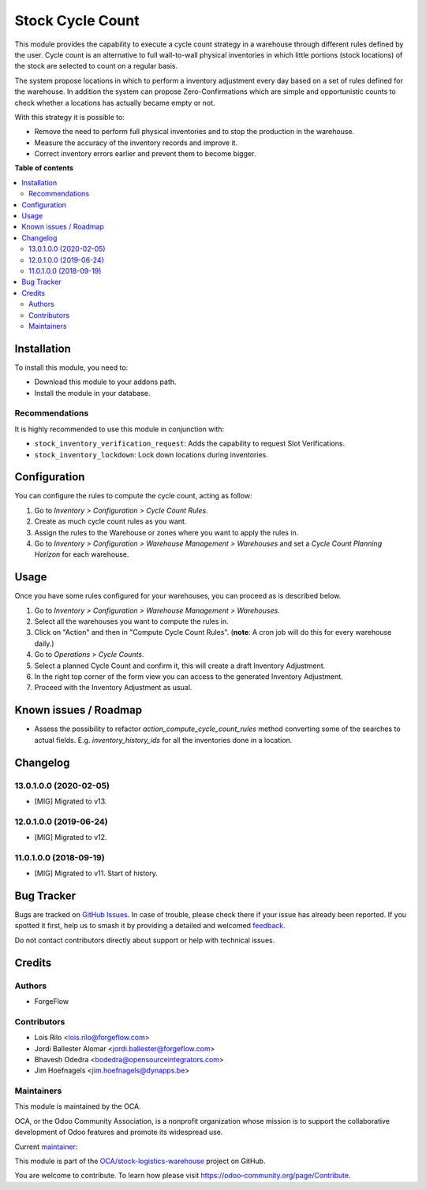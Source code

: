 =================
Stock Cycle Count
=================

.. 
   !!!!!!!!!!!!!!!!!!!!!!!!!!!!!!!!!!!!!!!!!!!!!!!!!!!!
   !! This file is generated by oca-gen-addon-readme !!
   !! changes will be overwritten.                   !!
   !!!!!!!!!!!!!!!!!!!!!!!!!!!!!!!!!!!!!!!!!!!!!!!!!!!!
   !! source digest: sha256:aac4c4b89a12abb54ceb7677cfcf5cace1f68c87d0f89c6e602ddc4c2c3740a5
   !!!!!!!!!!!!!!!!!!!!!!!!!!!!!!!!!!!!!!!!!!!!!!!!!!!!

.. |badge1| image:: https://img.shields.io/badge/maturity-Beta-yellow.png
    :target: https://odoo-community.org/page/development-status
    :alt: Beta
.. |badge2| image:: https://img.shields.io/badge/licence-AGPL--3-blue.png
    :target: http://www.gnu.org/licenses/agpl-3.0-standalone.html
    :alt: License: AGPL-3
.. |badge3| image:: https://img.shields.io/badge/github-OCA%2Fstock--logistics--warehouse-lightgray.png?logo=github
    :target: https://github.com/OCA/stock-logistics-warehouse/tree/15.0/stock_cycle_count
    :alt: OCA/stock-logistics-warehouse
.. |badge4| image:: https://img.shields.io/badge/weblate-Translate%20me-F47D42.png
    :target: https://translation.odoo-community.org/projects/stock-logistics-warehouse-15-0/stock-logistics-warehouse-15-0-stock_cycle_count
    :alt: Translate me on Weblate
.. |badge5| image:: https://img.shields.io/badge/runboat-Try%20me-875A7B.png
    :target: https://runboat.odoo-community.org/builds?repo=OCA/stock-logistics-warehouse&target_branch=15.0
    :alt: Try me on Runboat

|badge1| |badge2| |badge3| |badge4| |badge5|

This module provides the capability to execute a cycle count strategy in a
warehouse through different rules defined by the user. Cycle count is an
alternative to full wall-to-wall physical inventories in which little
portions (stock locations) of the stock are selected to count on a regular
basis.

The system propose locations in which to perform a inventory adjustment every
day based on a set of rules defined for the warehouse. In addition the system
can propose Zero-Confirmations which are simple and opportunistic counts to
check whether a locations has actually became empty or not.

With this strategy it is possible to:

* Remove the need to perform full physical inventories and to stop the
  production in the warehouse.
* Measure the accuracy of the inventory records and improve it.
* Correct inventory errors earlier and prevent them to become bigger.

**Table of contents**

.. contents::
   :local:

Installation
============

To install this module, you need to:

* Download this module to your addons path.
* Install the module in your database.

Recommendations
~~~~~~~~~~~~~~~

It is highly recommended to use this module in conjunction with:

* ``stock_inventory_verification_request``: Adds the capability to request Slot
  Verifications.
* ``stock_inventory_lockdown``: Lock down locations during inventories.

Configuration
=============

You can configure the rules to compute the cycle count, acting as follow:

#. Go to *Inventory > Configuration > Cycle Count Rules*.
#. Create as much cycle count rules as you want.
#. Assign the rules to the Warehouse or zones where you want to apply the rules
   in.
#. Go to *Inventory > Configuration > Warehouse Management > Warehouses* and
   set a *Cycle Count Planning Horizon* for each warehouse.

Usage
=====

Once you have some rules configured for your warehouses, you can proceed as
is described below.

#. Go to *Inventory > Configuration > Warehouse Management > Warehouses*.
#. Select all the warehouses you want to compute the rules in.
#. Click on "Action" and then in "Compute Cycle Count Rules". (**note**: A
   cron job will do this for every warehouse daily.)
#. Go to *Operations > Cycle Counts*.
#. Select a planned Cycle Count and confirm it, this will create a draft
   Inventory Adjustment.
#. In the right top corner of the form view you can access to the generated
   Inventory Adjustment.
#. Proceed with the Inventory Adjustment as usual.

Known issues / Roadmap
======================

* Assess the possibility to refactor `action_compute_cycle_count_rules` method
  converting some of the searches to actual fields. E.g.
  `inventory_history_ids` for all the inventories done in a location.

Changelog
=========

13.0.1.0.0 (2020-02-05)
~~~~~~~~~~~~~~~~~~~~~~~

* [MIG] Migrated to v13.


12.0.1.0.0 (2019-06-24)
~~~~~~~~~~~~~~~~~~~~~~~

* [MIG] Migrated to v12.


11.0.1.0.0 (2018-09-19)
~~~~~~~~~~~~~~~~~~~~~~~

* [MIG] Migrated to v11. Start of history.

Bug Tracker
===========

Bugs are tracked on `GitHub Issues <https://github.com/OCA/stock-logistics-warehouse/issues>`_.
In case of trouble, please check there if your issue has already been reported.
If you spotted it first, help us to smash it by providing a detailed and welcomed
`feedback <https://github.com/OCA/stock-logistics-warehouse/issues/new?body=module:%20stock_cycle_count%0Aversion:%2015.0%0A%0A**Steps%20to%20reproduce**%0A-%20...%0A%0A**Current%20behavior**%0A%0A**Expected%20behavior**>`_.

Do not contact contributors directly about support or help with technical issues.

Credits
=======

Authors
~~~~~~~

* ForgeFlow

Contributors
~~~~~~~~~~~~

* Lois Rilo <lois.rilo@forgeflow.com>
* Jordi Ballester Alomar <jordi.ballester@forgeflow.com>
* Bhavesh Odedra <bodedra@opensourceintegrators.com>
* Jim Hoefnagels <jim.hoefnagels@dynapps.be>

Maintainers
~~~~~~~~~~~

This module is maintained by the OCA.

.. image:: https://odoo-community.org/logo.png
   :alt: Odoo Community Association
   :target: https://odoo-community.org

OCA, or the Odoo Community Association, is a nonprofit organization whose
mission is to support the collaborative development of Odoo features and
promote its widespread use.

.. |maintainer-LoisRForgeFlow| image:: https://github.com/LoisRForgeFlow.png?size=40px
    :target: https://github.com/LoisRForgeFlow
    :alt: LoisRForgeFlow

Current `maintainer <https://odoo-community.org/page/maintainer-role>`__:

|maintainer-LoisRForgeFlow| 

This module is part of the `OCA/stock-logistics-warehouse <https://github.com/OCA/stock-logistics-warehouse/tree/15.0/stock_cycle_count>`_ project on GitHub.

You are welcome to contribute. To learn how please visit https://odoo-community.org/page/Contribute.
